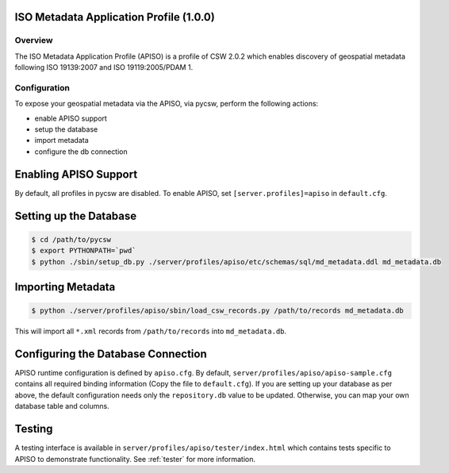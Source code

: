 .. _apiso:

ISO Metadata Application Profile (1.0.0)
----------------------------------------

Overview
^^^^^^^^
The ISO Metadata Application Profile (APISO) is a profile of CSW 2.0.2 which enables discovery of geospatial metadata following ISO 19139:2007 and ISO 19119:2005/PDAM 1.

Configuration
^^^^^^^^^^^^^

To expose your geospatial metadata via the APISO, via pycsw, perform the following actions:

- enable APISO support
- setup the database
- import metadata
- configure the db connection

Enabling APISO Support
----------------------

By default, all profiles in pycsw are disabled.  To enable APISO, set ``[server.profiles]=apiso`` in ``default.cfg``.

Setting up the Database
-----------------------

.. code-block:: bash

  $ cd /path/to/pycsw
  $ export PYTHONPATH=`pwd` 
  $ python ./sbin/setup_db.py ./server/profiles/apiso/etc/schemas/sql/md_metadata.ddl md_metadata.db

Importing Metadata
------------------

.. code-block:: bash

  $ python ./server/profiles/apiso/sbin/load_csw_records.py /path/to/records md_metadata.db

This will import all ``*.xml`` records from ``/path/to/records`` into ``md_metadata.db``.

Configuring the Database Connection
-----------------------------------

APISO runtime configuration is defined by ``apiso.cfg``.  By default, ``server/profiles/apiso/apiso-sample.cfg`` contains all required binding information (Copy the file to ``default.cfg``).  If you are setting up your database as per above, the default configuration needs only the ``repository.db`` value to be updated.  Otherwise, you can map your own database table and columns.

Testing
-------

A testing interface is available in ``server/profiles/apiso/tester/index.html`` which contains tests specific to APISO to demonstrate functionality.  See :ref:`tester` for more information.
